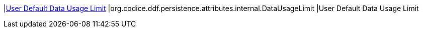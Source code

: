|<<org.codice.ddf.persistence.attributes.internal.DataUsageLimit,User Default Data Usage Limit>>
|org.codice.ddf.persistence.attributes.internal.DataUsageLimit
|User Default Data Usage Limit

